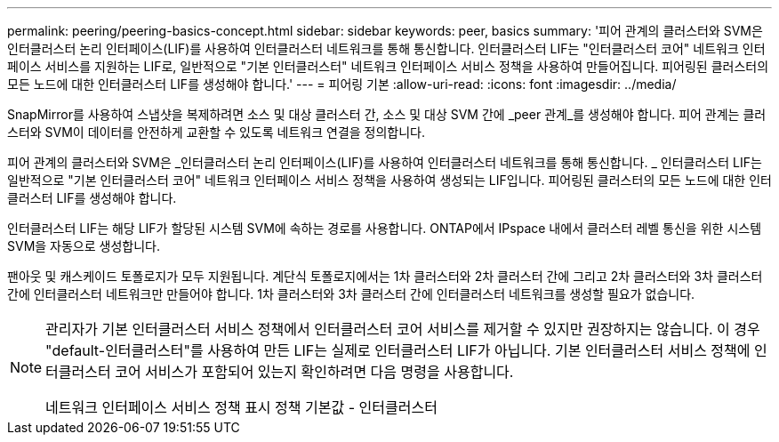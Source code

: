 ---
permalink: peering/peering-basics-concept.html 
sidebar: sidebar 
keywords: peer, basics 
summary: '피어 관계의 클러스터와 SVM은 인터클러스터 논리 인터페이스(LIF)를 사용하여 인터클러스터 네트워크를 통해 통신합니다. 인터클러스터 LIF는 "인터클러스터 코어" 네트워크 인터페이스 서비스를 지원하는 LIF로, 일반적으로 "기본 인터클러스터" 네트워크 인터페이스 서비스 정책을 사용하여 만들어집니다. 피어링된 클러스터의 모든 노드에 대한 인터클러스터 LIF를 생성해야 합니다.' 
---
= 피어링 기본
:allow-uri-read: 
:icons: font
:imagesdir: ../media/


[role="lead"]
SnapMirror를 사용하여 스냅샷을 복제하려면 소스 및 대상 클러스터 간, 소스 및 대상 SVM 간에 _peer 관계_를 생성해야 합니다. 피어 관계는 클러스터와 SVM이 데이터를 안전하게 교환할 수 있도록 네트워크 연결을 정의합니다.

피어 관계의 클러스터와 SVM은 _인터클러스터 논리 인터페이스(LIF)를 사용하여 인터클러스터 네트워크를 통해 통신합니다. _ 인터클러스터 LIF는 일반적으로 "기본 인터클러스터 코어" 네트워크 인터페이스 서비스 정책을 사용하여 생성되는 LIF입니다. 피어링된 클러스터의 모든 노드에 대한 인터클러스터 LIF를 생성해야 합니다.

인터클러스터 LIF는 해당 LIF가 할당된 시스템 SVM에 속하는 경로를 사용합니다. ONTAP에서 IPspace 내에서 클러스터 레벨 통신을 위한 시스템 SVM을 자동으로 생성합니다.

팬아웃 및 캐스케이드 토폴로지가 모두 지원됩니다. 계단식 토폴로지에서는 1차 클러스터와 2차 클러스터 간에 그리고 2차 클러스터와 3차 클러스터 간에 인터클러스터 네트워크만 만들어야 합니다. 1차 클러스터와 3차 클러스터 간에 인터클러스터 네트워크를 생성할 필요가 없습니다.

[NOTE]
====
관리자가 기본 인터클러스터 서비스 정책에서 인터클러스터 코어 서비스를 제거할 수 있지만 권장하지는 않습니다. 이 경우 "default-인터클러스터"를 사용하여 만든 LIF는 실제로 인터클러스터 LIF가 아닙니다. 기본 인터클러스터 서비스 정책에 인터클러스터 코어 서비스가 포함되어 있는지 확인하려면 다음 명령을 사용합니다.

네트워크 인터페이스 서비스 정책 표시 정책 기본값 - 인터클러스터

====
